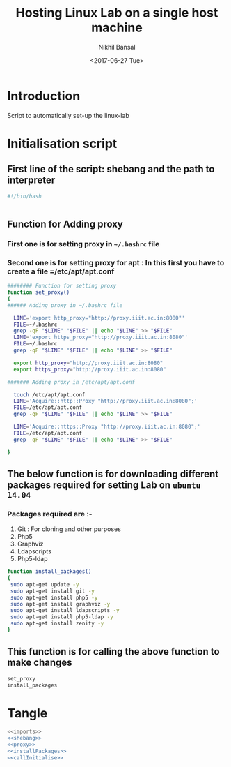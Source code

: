 #+Title: Hosting Linux Lab on a single host machine
#+Date: <2017-06-27 Tue>
#+Author: Nikhil Bansal
#+Email: nikhilbansal3456@gmail.com

* Introduction 
  Script to automatically set-up the linux-lab

* Initialisation script

** First line of the script: shebang and the path to interpreter

#+NAME: shebang
#+BEGIN_SRC bash
#!/bin/bash


#+END_SRC

** Function for Adding proxy 
*** First one is for setting proxy in =~/.bashrc= file
*** Second one is for setting proxy for apt : In this first you have to create a file =/etc/apt/apt.conf

#+NAME: proxy
#+BEGIN_SRC bash
######## Function for setting proxy
function set_proxy()
{
###### Adding proxy in ~/.bashrc file

  LINE='export http_proxy="http://proxy.iiit.ac.in:8080"'
  FILE=~/.bashrc
  grep -qF "$LINE" "$FILE" || echo "$LINE" >> "$FILE" 
  LINE='export https_proxy="http://proxy.iiit.ac.in:8080"'
  FILE=~/.bashrc
  grep -qF "$LINE" "$FILE" || echo "$LINE" >> "$FILE"
  
  export http_proxy="http://proxy.iiit.ac.in:8080"
  export https_proxy="http://proxy.iiit.ac.in:8080"

####### Adding proxy in /etc/apt/apt.conf

  touch /etc/apt/apt.conf
  LINE='Acquire::http::Proxy "http://proxy.iiit.ac.in:8080";'
  FILE=/etc/apt/apt.conf
  grep -qF "$LINE" "$FILE" || echo "$LINE" >> "$FILE"
  
  LINE='Acquire::https::Proxy "http://proxy.iiit.ac.in:8080";'
  FILE=/etc/apt/apt.conf
  grep -qF "$LINE" "$FILE" || echo "$LINE" >> "$FILE"
 
}
#+END_SRC

** The below function is for downloading different packages required for setting Lab on =ubuntu 14.04=
*** Packages required are :-
    
    1. Git : For cloning and other purposes
    2. Php5 
    3. Graphviz
    4. Ldapscripts
    5. Php5-ldap
#+NAME: installPackages
#+BEGIN_SRC bash
function install_packages()
{
 sudo apt-get update -y
 sudo apt-get install git -y
 sudo apt-get install php5 -y
 sudo apt-get install graphviz -y
 sudo apt-get install ldapscripts -y
 sudo apt-get install php5-ldap -y
 sudo apt-get install zenity -y
}

#+END_SRC

** This function is for calling the above function to make changes
#+NAME: callInitialise
#+BEGIN_SRC bash 
set_proxy
install_packages

#+END_SRC 

* Tangle
#+BEGIN_SRC bash :tangle ../scripts/initialise.sh :eval no :noweb yes 
<<imports>>
<<shebang>>
<<proxy>>
<<installPackages>>
<<callInitialise>>
#+END_SRC
